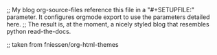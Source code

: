 # -*- mode: org; -*-

;; My blog org-source-files reference this file in a "#+SETUPFILE:" parameter. It configures orgmode export to use the parameters detailed here.
;; The result is, at the moment, a nicely styled blog that resembles python read-the-docs.

#+HTML_DOCTYPE: html5
#+OPTIONS: toc:2

;; taken from fniessen/org-html-themes
#+HTML_HEAD: <link rel="stylesheet" type="text/css" href="org-html-themes/src/readtheorg_theme/css/htmlize.css"/>
#+HTML_HEAD: <link rel="stylesheet" type="text/css" href="org-html-themes/src/readtheorg_theme/css/readtheorg.css"/>

#+HTML_HEAD: <script type="text/javascript" src="org-html-themes/src/lib/js/jquery.min.js"></script>
#+HTML_HEAD: <script type="text/javascript" src="org-html-themes/src/lib/js/bootstrap.min.js"></script>
#+HTML_HEAD: <script type="text/javascript" src="org-html-themes/src/lib/js/jquery.stickytableheaders.min.js"></script>
#+HTML_HEAD: <script type="text/javascript" src="org-html-themes/src/readtheorg_theme/js/readtheorg.js"></script>
